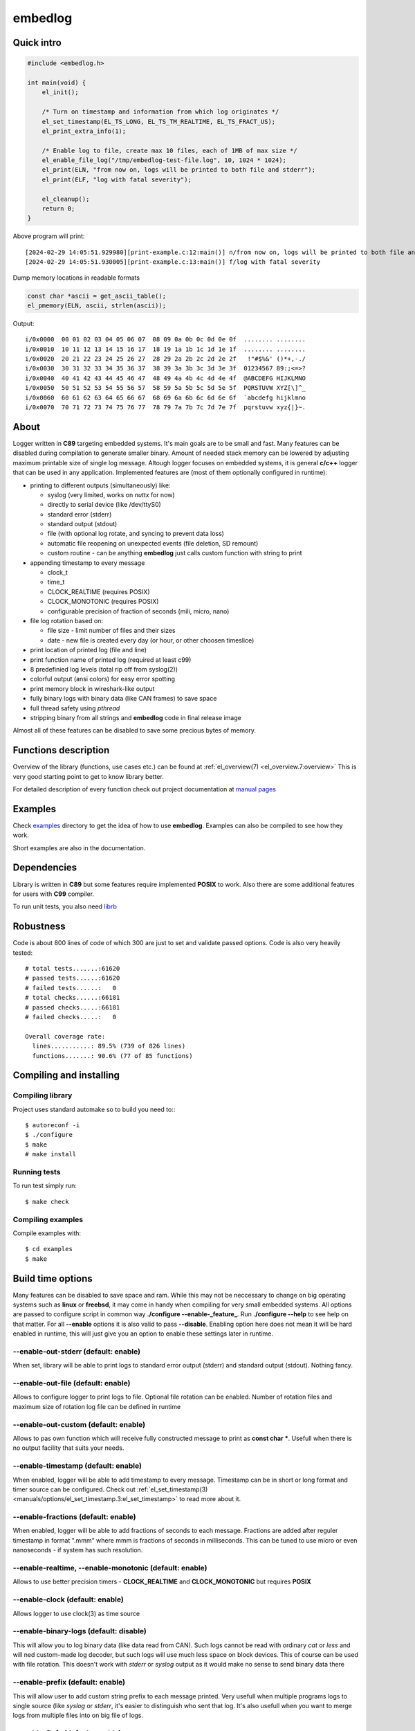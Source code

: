 ========
embedlog
========
Quick intro
-----------

.. code-block:: c

   #include <embedlog.h>

   int main(void) {
       el_init();

       /* Turn on timestamp and information from which log originates */
       el_set_timestamp(EL_TS_LONG, EL_TS_TM_REALTIME, EL_TS_FRACT_US);
       el_print_extra_info(1);

       /* Enable log to file, create max 10 files, each of 1MB of max size */
       el_enable_file_log("/tmp/embedlog-test-file.log", 10, 1024 * 1024);
       el_print(ELN, "from now on, logs will be printed to both file and stderr");
       el_print(ELF, "log with fatal severity");

       el_cleanup();
       return 0;
   }

Above program will print::

   [2024-02-29 14:05:51.929980][print-example.c:12:main()] n/from now on, logs will be printed to both file and stderr
   [2024-02-29 14:05:51.930005][print-example.c:13:main()] f/log with fatal severity

Dump memory locations in readable formats

.. code-block:: c

   const char *ascii = get_ascii_table();
   el_pmemory(ELN, ascii, strlen(ascii));

Output::

   i/0x0000  00 01 02 03 04 05 06 07  08 09 0a 0b 0c 0d 0e 0f  ........ ........
   i/0x0010  10 11 12 13 14 15 16 17  18 19 1a 1b 1c 1d 1e 1f  ........ ........
   i/0x0020  20 21 22 23 24 25 26 27  28 29 2a 2b 2c 2d 2e 2f   !"#$%&' ()*+,-./
   i/0x0030  30 31 32 33 34 35 36 37  38 39 3a 3b 3c 3d 3e 3f  01234567 89:;<=>?
   i/0x0040  40 41 42 43 44 45 46 47  48 49 4a 4b 4c 4d 4e 4f  @ABCDEFG HIJKLMNO
   i/0x0050  50 51 52 53 54 55 56 57  58 59 5a 5b 5c 5d 5e 5f  PQRSTUVW XYZ[\]^_
   i/0x0060  60 61 62 63 64 65 66 67  68 69 6a 6b 6c 6d 6e 6f  `abcdefg hijklmno
   i/0x0070  70 71 72 73 74 75 76 77  78 79 7a 7b 7c 7d 7e 7f  pqrstuvw xyz{|}~.

About
-----

Logger written in **C89** targeting embedded systems. It's main goals are to be
small and fast. Many features can be disabled during compilation to generate
smaller binary. Amount of needed stack memory can be lowered by adjusting
maximum printable size of single log message. Altough logger focuses on embedded
systems, it is general **c/c++** logger that can be used in any application.
Implemented features are (most of them optionally configured in runtime):

* printing to different outputs (simultaneously) like:

  * syslog (very limited, works on *nuttx* for now)
  * directly to serial device (like /dev/ttyS0)
  * standard error (stderr)
  * standard output (stdout)
  * file (with optional log rotate, and syncing to prevent data loss)
  * automatic file reopening on unexpected events (file deletion, SD remount)
  * custom routine - can be anything **embedlog** just calls custom function
    with string to print

* appending timestamp to every message

  * clock_t
  * time_t
  * CLOCK_REALTIME (requires POSIX)
  * CLOCK_MONOTONIC (requires POSIX)
  * configurable precision of fraction of seconds (mili, micro, nano)

* file log rotation based on:

  * file size - limit number of files and their sizes
  * date - new file is created every day (or hour, or other choosen timeslice)

* print location of printed log (file and line)
* print function name of printed log (required at least c99)
* 8 predefinied log levels (total rip off from syslog(2))
* colorful output (ansi colors) for easy error spotting
* print memory block in wireshark-like output
* fully binary logs with binary data (like CAN frames) to save space
* full thread safety using *pthread*
* stripping binary from all strings and **embedlog** code in final release image

Almost all of these features can be disabled to save some precious bytes of
memory.

Functions description
---------------------
Overview of the library (functions, use cases etc.) can be found at
:ref:`el_overview(7) <el_overview.7:overview>` This is very good starting
point to get to know library better.

For detailed description of every function check out
project documentation at `manual pages <manuals/index.html#manual-pages>`_

Examples
--------
Check `examples <https://git.bofc.pl/embedlog/tree/examples>`_ directory to get
the idea of how to use **embedlog**. Examples can also be compiled to see how
they work.

Short examples are also in the documentation.

Dependencies
------------
Library is written in **C89** but some features require implemented **POSIX** to
work. Also there are some additional features for users with **C99** compiler.

To run unit tests, you also need `librb <https://librb.bofc.pl>`_

Robustness
----------
Code is about 800 lines of code of which 300 are just to set and validate
passed options. Code is also very heavily tested::

   # total tests.......:61620
   # passed tests......:61620
   # failed tests......:   0
   # total checks......:66181
   # passed checks.....:66181
   # failed checks.....:   0

   Overall coverage rate:
     lines...........: 89.5% (739 of 826 lines)
     functions.......: 90.6% (77 of 85 functions)

Compiling and installing
------------------------
Compiling library
^^^^^^^^^^^^^^^^^

Project uses standard automake so to build you need to:::

  $ autoreconf -i
  $ ./configure
  $ make
  # make install

Running tests
^^^^^^^^^^^^^
To run test simply run::

  $ make check

Compiling examples
^^^^^^^^^^^^^^^^^^
Compile examples with::

  $ cd examples
  $ make

Build time options
------------------
Many features can be disabled to save space and ram. While this may not be
neccessary to change on big operating systems such as **linux** or **freebsd**,
it may come in handy when compiling for very small embedded systems. All options
are passed to configure script in common way **./configure --enable-_feature_**.
Run **./configure --help** to see help on that matter. For all **--enable**
options it is also valid to pass **--disable**. Enabling option here does not
mean it will be hard enabled in runtime, this will just give you an option to
enable these settings later in runtime.

--enable-out-stderr (default: enable)
^^^^^^^^^^^^^^^^^^^^^^^^^^^^^^^^^^^^^
When set, library will be able to print logs to standard error output (stderr)
and standard output (stdout). Nothing fancy.

--enable-out-file (default: enable)
^^^^^^^^^^^^^^^^^^^^^^^^^^^^^^^^^^^
Allows to configure logger to print logs to file. Optional file rotation can be
enabled. Number of rotation files and maximum size of rotation log file can be
defined in runtime

--enable-out-custom (default: enable)
^^^^^^^^^^^^^^^^^^^^^^^^^^^^^^^^^^^^^
Allows to pas own function which will receive fully constructed message to print
as **const char \***. Usefull when there is no output facility that suits your
needs.

--enable-timestamp (default: enable)
^^^^^^^^^^^^^^^^^^^^^^^^^^^^^^^^^^^^
When enabled, logger will be able to add timestamp to every message. Timestamp
can be in short or long format and timer source can be configured. Check out
:ref:`el_set_timestamp(3) <manuals/options/el_set_timestamp.3:el_set_timestamp>`
to read more about it.

--enable-fractions (default: enable)
^^^^^^^^^^^^^^^^^^^^^^^^^^^^^^^^^^^^
When enabled, logger will be able to add fractions of seconds to each message.
Fractions are added after reguler timestamp in format ".mmm" where mmm is
fractions of seconds in milliseconds. This can be tuned to use micro or even
nanoseconds - if system has such resolution.

--enable-realtime, --enable-monotonic (default: enable)
^^^^^^^^^^^^^^^^^^^^^^^^^^^^^^^^^^^^^^^^^^^^^^^^^^^^^^^
Allows to use better precision timers - **CLOCK_REALTIME** and
**CLOCK_MONOTONIC** but requires **POSIX**

--enable-clock (default: enable)
^^^^^^^^^^^^^^^^^^^^^^^^^^^^^^^^
Allows logger to use clock(3) as time source

--enable-binary-logs (default: disable)
^^^^^^^^^^^^^^^^^^^^^^^^^^^^^^^^^^^^^^^
This will allow you to log binary data (like data read from CAN). Such logs
cannot be read with ordinary *cat* or *less* and will ned custom-made log
decoder, but such logs will use much less space on block devices. This of
course can be used with file rotation. This doesn't work with *stderr* or
*syslog* output as it would make no sense to send binary data there

--enable-prefix (default: enable)
^^^^^^^^^^^^^^^^^^^^^^^^^^^^^^^^^
This will allow user to add custom string prefix to each message printed.
Very usefull when multiple programs logs to single source (like *syslog* or
*stderr*, it's easier to distinguish who sent that log. It's also usefull
when you want to merge logs from multiple files into on big file of logs.

--enable-finfo (default: enable)
^^^^^^^^^^^^^^^^^^^^^^^^^^^^^^^^
When enabled, information about line and file name from where log originated
will be added to each message.

--enable-funcinfo (default: disable)
^^^^^^^^^^^^^^^^^^^^^^^^^^^^^^^^^^^^
When enabled, information about function name from where log originated
will be added to each message. This uses *__func__* so you need compiler
that supports that. It was added in *c99* standard.

--enable-colors (default: enable)
^^^^^^^^^^^^^^^^^^^^^^^^^^^^^^^^^
If enabled, output logs can be colored depending on their level. Good for
quick error spotting.

--enable-colors-extended (default: disable)
^^^^^^^^^^^^^^^^^^^^^^^^^^^^^^^^^^^^^^^^^^^
When enable, *embedlog* will use more colors for some log levels. Without that
some log levels will have same output color. Not all terminals/tools supports
extended colors.

--enable-reentrant (default: enable)
^^^^^^^^^^^^^^^^^^^^^^^^^^^^^^^^^^^^
Uses reentrant functions where possible. Not available on every platform, but
if enabled, provides thread-safety on line level - that means, lines won't
overlap with another thread. This is true only when output is *stderr* or
*stdout*, when output is *file*, you need to use true thread safety with
the help of **EL_THREAD_SAFE** and **--enable-pthread**.

--enable-pthread (default: enable)
^^^^^^^^^^^^^^^^^^^^^^^^^^^^^^^^^^
When enabled, you will be able to configure **embedlog** to use
**EL_THREAD_SAFE**, which will provide full thread safety in all circumstances.
This is critical if output is other than *stderr* or *stdout* - like *file*,
as there is internal state in *el* object that is kept between calls.

--enable-portable-snprintf (default: disable)
^^^^^^^^^^^^^^^^^^^^^^^^^^^^^^^^^^^^^^^^^^^^^
When enabled, library will use internal implementation of **snprintf** even if
**snprintf** is provided by the operating system.

Contact
-------
Michał Łyszczek <michal.lyszczek@bofc.pl>

License
-------
Library is licensed under BSD 2-clause license. See
`LICENSE <https://git.bofc.pl/embedlog/tree/LICENSE>`_ file for details

See also
--------
* `c89 snprintf function family <https://www.ijs.si/software/snprintf>`_ by
  Mark Martinec
* `mtest <https://mtest.bofc.pl>`_ unit test framework **embedlog** uses
* `librb <https://librb.bofc.pl>`_ ring buffer used in unit tests
* `git repository <http://git.bofc.pl/embedlog>`_ to browse code online
* `continous integration <http://ci.embedlog.bofc.pl>`_ for project
* `polarhome <http://www.polarhome.com>`_ nearly free shell accounts for virtually
  any unix there is.
* `pvs studio <https://www.viva64.com/en/pvs-studio>`_ static code analyzer with
  free licenses for open source projects
